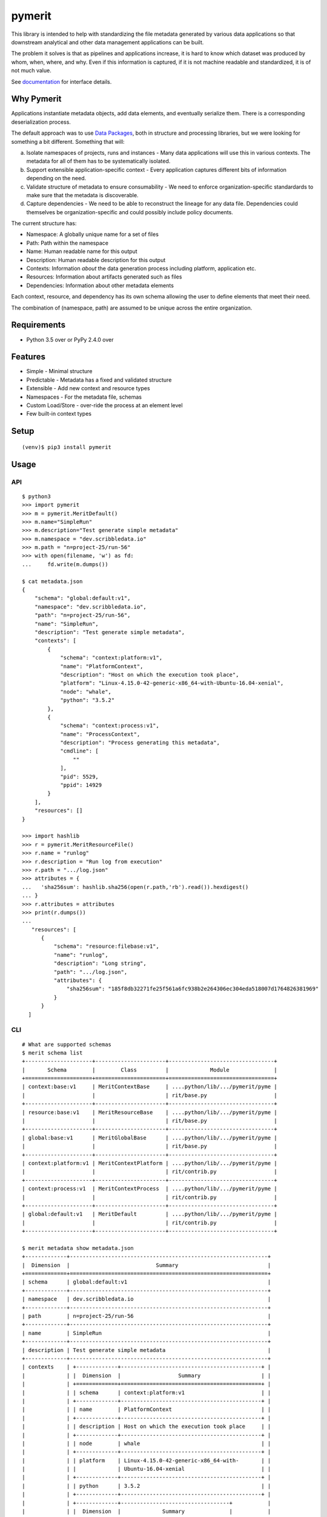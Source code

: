 =========
 pymerit
=========

This library is intended to help with standardizing the file metadata
generated by various data applications so that downstream analytical
and other data management applications can be built.

The problem it solves is that as pipelines and applications increase,
it is hard to know which dataset was produced by whom, when, where,
and why.  Even if this information is captured, if it is not machine
readable and standardized, it is of not much value. 

See `documentation`_ for interface details.

.. _documentation: https://pymerit.readthedocs.io/en/latest/

Why Pymerit
===========

Applications instantiate metadata objects, add data elements, and
eventually serialize them. There is a corresponding deserialization
process.

The default approach was to use `Data Packages`_, both in structure
and processing libraries, but we were looking for something a bit
different. Something that will: 

(a) Isolate namespaces of projects, runs and instances - Many data
    applications will use this in various contexts. The metadata for
    all of them has to be systematically isolated.
     
(b) Support extensible application-specific context - Every
    application captures different bits of information depending on
    the need.
    
(c) Validate structure of metadata to ensure consumability - We need
    to enforce organization-specific standardards to make sure that
    the metadata is discoverable.

(d) Capture dependencies - We need to be able to reconstruct the
    lineage for any data file. Dependencies could themselves be
    organization-specific and could possibly include policy documents. 

.. _Data Packages: http://frictionlessdata.io/docs/data-package/

The current structure has:

* Namespace: A globally unique name for a set of files 
* Path: Path within the namespace 
* Name: Human readable name for this output 
* Description: Human readable description for this output 
* Contexts: Information *about* the data generation process including platform, application etc. 
* Resources: Information about artifacts generated such as files 
* Dependencies: Information about other metadata elements 

Each context, resource, and dependency has its own schema allowing the
user to define elements that meet their need.

The combination of (namespace, path) are assumed to be unique across
the entire organization.

Requirements
============

* Python 3.5 over or PyPy 2.4.0 over

Features
========

* Simple - Minimal structure 
* Predictable - Metadata has a fixed and validated structure 
* Extensible - Add new context and resource types 
* Namespaces - For the metadata file, schemas
* Custom Load/Store - over-ride the process at an element level
* Few built-in context types 

Setup
=====

::

  (venv)$ pip3 install pymerit

Usage
=====

API
---
::

  $ python3
  >>> import pymerit 
  >>> m = pymerit.MeritDefault()
  >>> m.name="SimpleRun"
  >>> m.description="Test generate simple metadata"
  >>> m.namespace = "dev.scribbledata.io"
  >>> m.path = "n=project-25/run-56"
  >>> with open(filename, 'w') as fd:
  ...     fd.write(m.dumps())

  $ cat metadata.json
  {
      "schema": "global:default:v1",
      "namespace": "dev.scribbledata.io",
      "path": "n=project-25/run-56",
      "name": "SimpleRun",
      "description": "Test generate simple metadata",
      "contexts": [
          {
              "schema": "context:platform:v1",
              "name": "PlatformContext",
              "description": "Host on which the execution took place",
              "platform": "Linux-4.15.0-42-generic-x86_64-with-Ubuntu-16.04-xenial",
              "node": "whale",
              "python": "3.5.2"
          },
          {
              "schema": "context:process:v1",
              "name": "ProcessContext",
              "description": "Process generating this metadata",
              "cmdline": [
                  ""
              ],
              "pid": 5529,
              "ppid": 14929
          }
      ],
      "resources": []
  }

  >>> import hashlib 
  >>> r = pymerit.MeritResourceFile()
  >>> r.name = "runlog"
  >>> r.description = "Run log from execution" 
  >>> r.path = ".../log.json"
  >>> attributes = { 
  ...   'sha256sum': hashlib.sha256(open(r.path,'rb').read()).hexdigest()    
  ... } 
  >>> r.attributes = attributes
  >>> print(r.dumps())
  ...
     "resources": [
        {
            "schema": "resource:filebase:v1",
            "name": "runlog",
            "description": "Long string",
            "path": ".../log.json",
            "attributes": {
                "sha256sum": "185f8db32271fe25f561a6fc938b2e264306ec304eda518007d1764826381969"
            }
        }
    ]

  
CLI
----
::

  # What are supported schemas 
  $ merit schema list
  +---------------------+----------------------+---------------------------------+
  |       Schema        |        Class         |             Module              |
  +=====================+======================+=================================+
  | context:base:v1     | MeritContextBase     | ....python/lib/.../pymerit/pyme |
  |                     |                      | rit/base.py                     |
  +---------------------+----------------------+---------------------------------+
  | resource:base:v1    | MeritResourceBase    | ....python/lib/.../pymerit/pyme |
  |                     |                      | rit/base.py                     |
  +---------------------+----------------------+---------------------------------+
  | global:base:v1      | MeritGlobalBase      | ....python/lib/.../pymerit/pyme |
  |                     |                      | rit/base.py                     |
  +---------------------+----------------------+---------------------------------+
  | context:platform:v1 | MeritContextPlatform | ....python/lib/.../pymerit/pyme |
  |                     |                      | rit/contrib.py                  |
  +---------------------+----------------------+---------------------------------+
  | context:process:v1  | MeritContextProcess  | ....python/lib/.../pymerit/pyme |
  |                     |                      | rit/contrib.py                  |
  +---------------------+----------------------+---------------------------------+
  | global:default:v1   | MeritDefault         | ....python/lib/.../pymerit/pyme |
  |                     |                      | rit/contrib.py                  |
  +---------------------+----------------------+---------------------------------+
  
  $ merit metadata show metadata.json
  +-------------+--------------------------------------------------------------+
  |  Dimension  |                           Summary                            |
  +=============+==============================================================+
  | schema      | global:default:v1                                            |
  +-------------+--------------------------------------------------------------+
  | namespace   | dev.scribbledata.io                                          |
  +-------------+--------------------------------------------------------------+
  | path        | n=project-25/run-56                                          |
  +-------------+--------------------------------------------------------------+
  | name        | SimpleRun                                                    |
  +-------------+--------------------------------------------------------------+
  | description | Test generate simple metadata                                |
  +-------------+--------------------------------------------------------------+
  | contexts    | +-------------+--------------------------------------------+ |
  |             | |  Dimension  |                  Summary                   | |
  |             | +=============+============================================+ |
  |             | | schema      | context:platform:v1                        | |
  |             | +-------------+--------------------------------------------+ |
  |             | | name        | PlatformContext                            | |
  |             | +-------------+--------------------------------------------+ |
  |             | | description | Host on which the execution took place     | |
  |             | +-------------+--------------------------------------------+ |
  |             | | node        | whale                                      | |
  |             | +-------------+--------------------------------------------+ |
  |             | | platform    | Linux-4.15.0-42-generic-x86_64-with-       | |
  |             | |             | Ubuntu-16.04-xenial                        | |
  |             | +-------------+--------------------------------------------+ |
  |             | | python      | 3.5.2                                      | |
  |             | +-------------+--------------------------------------------+ |
  |             | +-------------+----------------------------------+           |
  |             | |  Dimension  |             Summary              |           |
  |             | +=============+==================================+           |
  |             | | schema      | context:process:v1               |           |
  |             | +-------------+----------------------------------+           |
  |             | | name        | ProcessContext                   |           |
  |             | +-------------+----------------------------------+           |
  |             | | description | Process generating this metadata |           |
  |             | +-------------+----------------------------------+           |
  |             | | cmdline     |                                  |           |
  |             | |             |                                  |           |
  |             | +-------------+----------------------------------+           |
  |             | | pid         | 5529                             |           |
  |             | +-------------+----------------------------------+           |
  |             | | ppid        | 14929                            |           |
  |             | +-------------+----------------------------------+           |
  |             |                                                              |
  +-------------+--------------------------------------------------------------+
  | resources   | +-------------+--------------------------------------------+ |
  |             | |  Dimension  |                  Summary                   | |
  |             | +=============+============================================+ |
  |             | | schema      | resource:filebase:v1                       | |
  |             | +-------------+--------------------------------------------+ |
  |             | | name        | runlog                                     | |
  |             | +-------------+--------------------------------------------+ |
  |             | | description | Run log from the execution                 | |
  |             | +-------------+--------------------------------------------+ |
  |             | | path        | ..../log.json                              | |
  |             | +-------------+--------------------------------------------+ |
  |             | | attributes  | {'sha256sum': '185f8db32271fe25f561a6fc938 | |
  |             | |             | b2e264306ec304eda518007d1764826381969'}    | |
  |             | +-------------+--------------------------------------------+ |
  |             |                                                              |
  +-------------+--------------------------------------------------------------+
  

